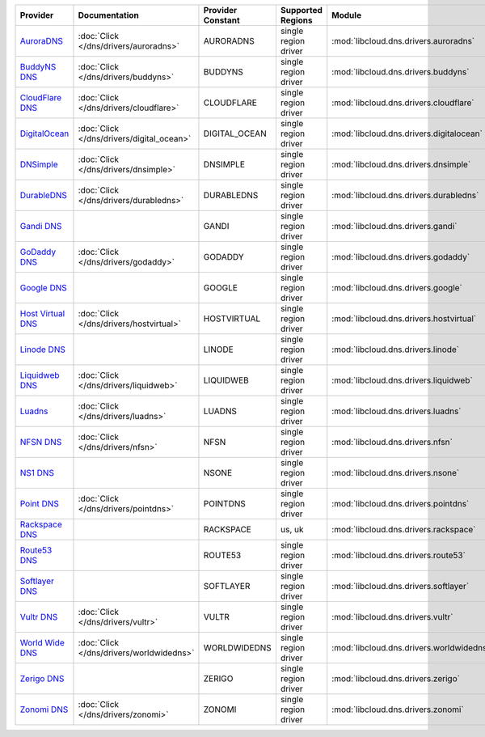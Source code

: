 .. NOTE: This file has been generated automatically using generate_provider_feature_matrix_table.py script, don't manually edit it

=================== ========================================= ================= ==================== ======================================== ==============================
Provider            Documentation                             Provider Constant Supported Regions    Module                                   Class Name                    
=================== ========================================= ================= ==================== ======================================== ==============================
`AuroraDNS`_        :doc:`Click </dns/drivers/auroradns>`     AURORADNS         single region driver :mod:`libcloud.dns.drivers.auroradns`    :class:`AuroraDNSDriver`      
`BuddyNS DNS`_      :doc:`Click </dns/drivers/buddyns>`       BUDDYNS           single region driver :mod:`libcloud.dns.drivers.buddyns`      :class:`BuddyNSDNSDriver`     
`CloudFlare DNS`_   :doc:`Click </dns/drivers/cloudflare>`    CLOUDFLARE        single region driver :mod:`libcloud.dns.drivers.cloudflare`   :class:`CloudFlareDNSDriver`  
`DigitalOcean`_     :doc:`Click </dns/drivers/digital_ocean>` DIGITAL_OCEAN     single region driver :mod:`libcloud.dns.drivers.digitalocean` :class:`DigitalOceanDNSDriver`
`DNSimple`_         :doc:`Click </dns/drivers/dnsimple>`      DNSIMPLE          single region driver :mod:`libcloud.dns.drivers.dnsimple`     :class:`DNSimpleDNSDriver`    
`DurableDNS`_       :doc:`Click </dns/drivers/durabledns>`    DURABLEDNS        single region driver :mod:`libcloud.dns.drivers.durabledns`   :class:`DurableDNSDriver`     
`Gandi DNS`_                                                  GANDI             single region driver :mod:`libcloud.dns.drivers.gandi`        :class:`GandiDNSDriver`       
`GoDaddy DNS`_      :doc:`Click </dns/drivers/godaddy>`       GODADDY           single region driver :mod:`libcloud.dns.drivers.godaddy`      :class:`GoDaddyDNSDriver`     
`Google DNS`_                                                 GOOGLE            single region driver :mod:`libcloud.dns.drivers.google`       :class:`GoogleDNSDriver`      
`Host Virtual DNS`_ :doc:`Click </dns/drivers/hostvirtual>`   HOSTVIRTUAL       single region driver :mod:`libcloud.dns.drivers.hostvirtual`  :class:`HostVirtualDNSDriver` 
`Linode DNS`_                                                 LINODE            single region driver :mod:`libcloud.dns.drivers.linode`       :class:`LinodeDNSDriver`      
`Liquidweb DNS`_    :doc:`Click </dns/drivers/liquidweb>`     LIQUIDWEB         single region driver :mod:`libcloud.dns.drivers.liquidweb`    :class:`LiquidWebDNSDriver`   
`Luadns`_           :doc:`Click </dns/drivers/luadns>`        LUADNS            single region driver :mod:`libcloud.dns.drivers.luadns`       :class:`LuadnsDNSDriver`      
`NFSN DNS`_         :doc:`Click </dns/drivers/nfsn>`          NFSN              single region driver :mod:`libcloud.dns.drivers.nfsn`         :class:`NFSNDNSDriver`        
`NS1 DNS`_                                                    NSONE             single region driver :mod:`libcloud.dns.drivers.nsone`        :class:`NsOneDNSDriver`       
`Point DNS`_        :doc:`Click </dns/drivers/pointdns>`      POINTDNS          single region driver :mod:`libcloud.dns.drivers.pointdns`     :class:`PointDNSDriver`       
`Rackspace DNS`_                                              RACKSPACE         us, uk               :mod:`libcloud.dns.drivers.rackspace`    :class:`RackspaceDNSDriver`   
`Route53 DNS`_                                                ROUTE53           single region driver :mod:`libcloud.dns.drivers.route53`      :class:`Route53DNSDriver`     
`Softlayer DNS`_                                              SOFTLAYER         single region driver :mod:`libcloud.dns.drivers.softlayer`    :class:`SoftLayerDNSDriver`   
`Vultr DNS`_        :doc:`Click </dns/drivers/vultr>`         VULTR             single region driver :mod:`libcloud.dns.drivers.vultr`        :class:`VultrDNSDriver`       
`World Wide DNS`_   :doc:`Click </dns/drivers/worldwidedns>`  WORLDWIDEDNS      single region driver :mod:`libcloud.dns.drivers.worldwidedns` :class:`WorldWideDNSDriver`   
`Zerigo DNS`_                                                 ZERIGO            single region driver :mod:`libcloud.dns.drivers.zerigo`       :class:`ZerigoDNSDriver`      
`Zonomi DNS`_       :doc:`Click </dns/drivers/zonomi>`        ZONOMI            single region driver :mod:`libcloud.dns.drivers.zonomi`       :class:`ZonomiDNSDriver`      
=================== ========================================= ================= ==================== ======================================== ==============================

.. _`AuroraDNS`: https://www.pcextreme.nl/en/aurora/dns
.. _`BuddyNS DNS`: https://www.buddyns.com
.. _`CloudFlare DNS`: https://www.cloudflare.com
.. _`DigitalOcean`: https://www.digitalocean.com
.. _`DNSimple`: https://dnsimple.com/
.. _`DurableDNS`: https://durabledns.com
.. _`Gandi DNS`: http://www.gandi.net/domain
.. _`GoDaddy DNS`: https://www.godaddy.com/
.. _`Google DNS`: https://cloud.google.com/
.. _`Host Virtual DNS`: https://www.hostvirtual.com/
.. _`Linode DNS`: http://www.linode.com/
.. _`Liquidweb DNS`: https://www.liquidweb.com
.. _`Luadns`: https://www.luadns.com
.. _`NFSN DNS`: https://www.nearlyfreespeech.net
.. _`NS1 DNS`: https://ns1.com
.. _`Point DNS`: https://pointhq.com/
.. _`Rackspace DNS`: http://www.rackspace.com/
.. _`Route53 DNS`: http://aws.amazon.com/route53/
.. _`Softlayer DNS`: https://www.softlayer.com
.. _`Vultr DNS`: http://www.vultr.com/
.. _`World Wide DNS`: https://www.worldwidedns.net/
.. _`Zerigo DNS`: http://www.zerigo.com/
.. _`Zonomi DNS`: https://zonomi.com
